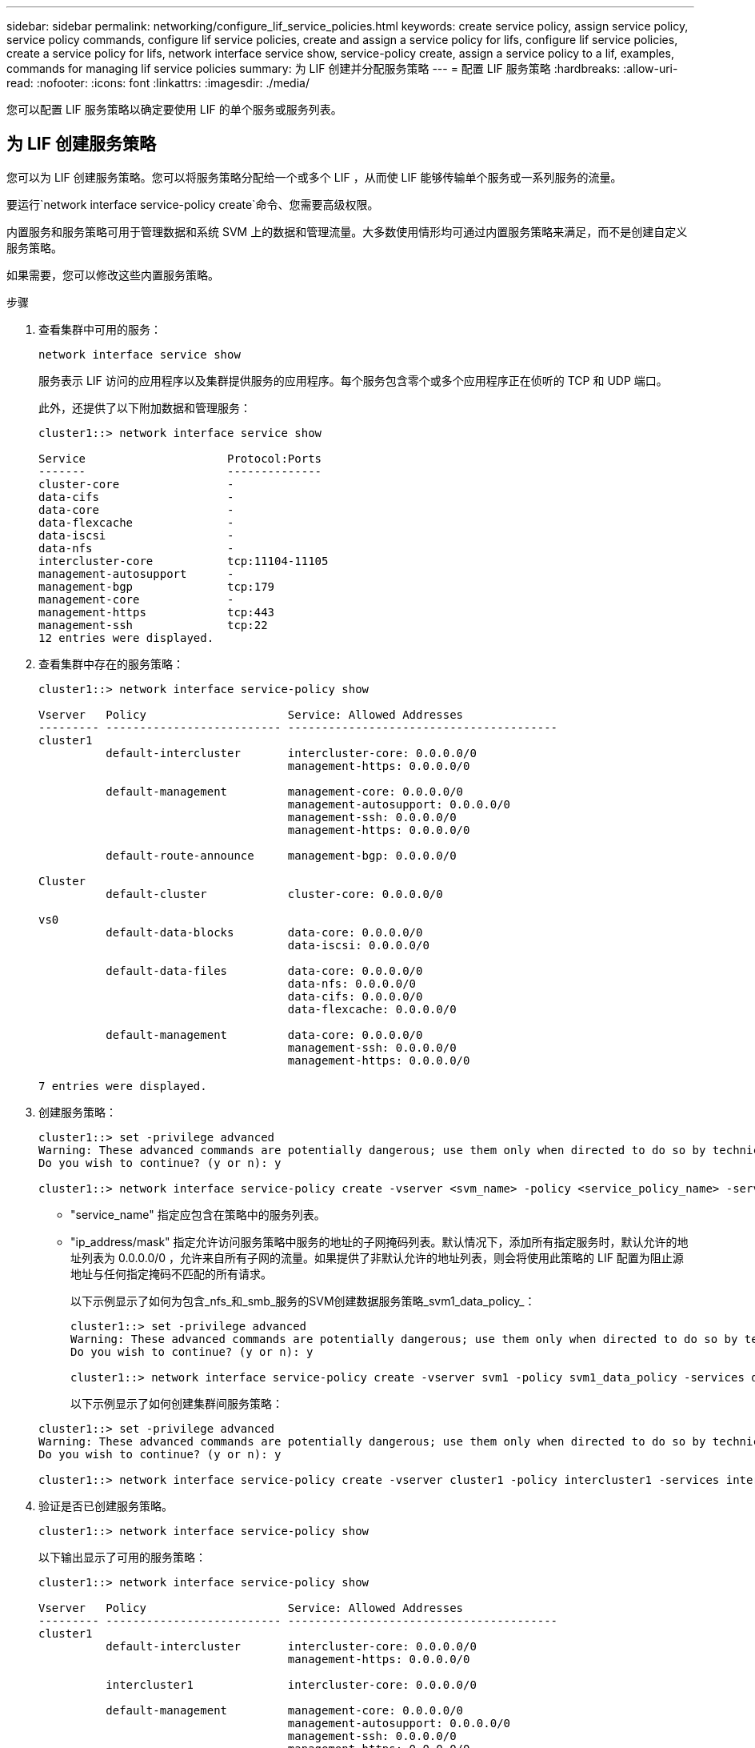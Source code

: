 ---
sidebar: sidebar 
permalink: networking/configure_lif_service_policies.html 
keywords: create service policy, assign service policy, service policy commands, configure lif service policies, create and assign a service policy for lifs, configure lif service policies, create a service policy for lifs, network interface service show, service-policy create, assign a service policy to a lif, examples, commands for managing lif service policies 
summary: 为 LIF 创建并分配服务策略 
---
= 配置 LIF 服务策略
:hardbreaks:
:allow-uri-read: 
:nofooter: 
:icons: font
:linkattrs: 
:imagesdir: ./media/


[role="lead"]
您可以配置 LIF 服务策略以确定要使用 LIF 的单个服务或服务列表。



== 为 LIF 创建服务策略

您可以为 LIF 创建服务策略。您可以将服务策略分配给一个或多个 LIF ，从而使 LIF 能够传输单个服务或一系列服务的流量。

要运行`network interface service-policy create`命令、您需要高级权限。

内置服务和服务策略可用于管理数据和系统 SVM 上的数据和管理流量。大多数使用情形均可通过内置服务策略来满足，而不是创建自定义服务策略。

如果需要，您可以修改这些内置服务策略。

.步骤
. 查看集群中可用的服务：
+
....
network interface service show
....
+
服务表示 LIF 访问的应用程序以及集群提供服务的应用程序。每个服务包含零个或多个应用程序正在侦听的 TCP 和 UDP 端口。

+
此外，还提供了以下附加数据和管理服务：

+
....
cluster1::> network interface service show

Service                     Protocol:Ports
-------                     --------------
cluster-core                -
data-cifs                   -
data-core                   -
data-flexcache              -
data-iscsi                  -
data-nfs                    -
intercluster-core           tcp:11104-11105
management-autosupport      -
management-bgp              tcp:179
management-core             -
management-https            tcp:443
management-ssh              tcp:22
12 entries were displayed.
....
. 查看集群中存在的服务策略：
+
....
cluster1::> network interface service-policy show

Vserver   Policy                     Service: Allowed Addresses
--------- -------------------------- ----------------------------------------
cluster1
          default-intercluster       intercluster-core: 0.0.0.0/0
                                     management-https: 0.0.0.0/0

          default-management         management-core: 0.0.0.0/0
                                     management-autosupport: 0.0.0.0/0
                                     management-ssh: 0.0.0.0/0
                                     management-https: 0.0.0.0/0

          default-route-announce     management-bgp: 0.0.0.0/0

Cluster
          default-cluster            cluster-core: 0.0.0.0/0

vs0
          default-data-blocks        data-core: 0.0.0.0/0
                                     data-iscsi: 0.0.0.0/0

          default-data-files         data-core: 0.0.0.0/0
                                     data-nfs: 0.0.0.0/0
                                     data-cifs: 0.0.0.0/0
                                     data-flexcache: 0.0.0.0/0

          default-management         data-core: 0.0.0.0/0
                                     management-ssh: 0.0.0.0/0
                                     management-https: 0.0.0.0/0

7 entries were displayed.
....
. 创建服务策略：
+
....
cluster1::> set -privilege advanced
Warning: These advanced commands are potentially dangerous; use them only when directed to do so by technical support.
Do you wish to continue? (y or n): y

cluster1::> network interface service-policy create -vserver <svm_name> -policy <service_policy_name> -services <service_name> -allowed-addresses <IP_address/mask,...>
....
+
** "service_name" 指定应包含在策略中的服务列表。
** "ip_address/mask" 指定允许访问服务策略中服务的地址的子网掩码列表。默认情况下，添加所有指定服务时，默认允许的地址列表为 0.0.0.0/0 ，允许来自所有子网的流量。如果提供了非默认允许的地址列表，则会将使用此策略的 LIF 配置为阻止源地址与任何指定掩码不匹配的所有请求。
+
以下示例显示了如何为包含_nfs_和_smb_服务的SVM创建数据服务策略_svm1_data_policy_：

+
....
cluster1::> set -privilege advanced
Warning: These advanced commands are potentially dangerous; use them only when directed to do so by technical support.
Do you wish to continue? (y or n): y

cluster1::> network interface service-policy create -vserver svm1 -policy svm1_data_policy -services data-nfs,data-cifs,data-core
....
+
以下示例显示了如何创建集群间服务策略：

+
....
cluster1::> set -privilege advanced
Warning: These advanced commands are potentially dangerous; use them only when directed to do so by technical support.
Do you wish to continue? (y or n): y

cluster1::> network interface service-policy create -vserver cluster1 -policy intercluster1 -services intercluster-core
....


. 验证是否已创建服务策略。
+
....
cluster1::> network interface service-policy show
....
+
以下输出显示了可用的服务策略：

+
....
cluster1::> network interface service-policy show

Vserver   Policy                     Service: Allowed Addresses
--------- -------------------------- ----------------------------------------
cluster1
          default-intercluster       intercluster-core: 0.0.0.0/0
                                     management-https: 0.0.0.0/0

          intercluster1              intercluster-core: 0.0.0.0/0

          default-management         management-core: 0.0.0.0/0
                                     management-autosupport: 0.0.0.0/0
                                     management-ssh: 0.0.0.0/0
                                     management-https: 0.0.0.0/0

          default-route-announce     management-bgp: 0.0.0.0/0

Cluster
          default-cluster            cluster-core: 0.0.0.0/0

vs0
          default-data-blocks        data-core: 0.0.0.0/0
                                     data-iscsi: 0.0.0.0/0

          default-data-files         data-core: 0.0.0.0/0
                                     data-nfs: 0.0.0.0/0
                                     data-cifs: 0.0.0.0/0
                                     data-flexcache: 0.0.0.0/0

          default-management         data-core: 0.0.0.0/0
                                     management-ssh: 0.0.0.0/0
                                     management-https: 0.0.0.0/0

          svm1_data_policy           data-core: 0.0.0.0/0
                                     data-nfs: 0.0.0.0/0
                                     data-cifs: 0.0.0.0/0

9 entries were displayed.
....


在创建 LIF 时或通过修改现有 LIF 将服务策略分配给 LIF 。



== 为 LIF 分配服务策略

您可以在创建 LIF 时为 LIF 分配服务策略，也可以通过修改 LIF 来分配服务策略。服务策略用于定义可与 LIF 一起使用的服务列表。

您可以在管理和数据 SVM 中为 LIF 分配服务策略。

根据您要将服务策略分配给 LIF 的时间，请执行以下操作之一：

[cols="25,75"]
|===
| 如果您 ... | 分配服务策略 ... 


| 创建 LIF | 网络接口 create -vserver svm_name -lif <lif_name> -home-node <node_name> -home-port <port_name> ｛ （ -address <IP_address> -netmask <IP_address> ） -subnet-name <subnet_name> ｝ -service-policy <service_policy_name> 


| 修改 LIF | network interface modify -vserver <svm_name> -lif <lif_name> -service-policy <service_policy_name> 
|===
为 LIF 指定服务策略时，无需为此 LIF 指定数据协议和角色。此外，还支持通过指定角色和数据协议来创建 LIF 。


NOTE: 服务策略只能由创建服务策略时指定的同一 SVM 中的 LIF 使用。



=== 示例

以下示例显示了如何修改 LIF 的服务策略以使用默认管理服务策略：

....
cluster1::> network interface modify -vserver cluster1 -lif lif1 -service-policy default-management
....


== 用于管理 LIF 服务策略的命令

使用 `network interface service-policy` 命令管理 LIF 服务策略。

|===


| 如果您要 ... | 使用此命令 ... 


 a| 
创建服务策略(需要高级权限)
 a| 
`network interface service-policy create`



 a| 
向现有服务策略添加其他服务条目(需要高级权限)
 a| 
`network interface service-policy add-service`



 a| 
克隆现有服务策略(需要高级权限)
 a| 
`network interface service-policy clone`



 a| 
修改现有服务策略中的服务条目(需要高级权限)
 a| 
`network interface service-policy modify-service`



 a| 
从现有服务策略中删除服务条目(需要高级权限)
 a| 
`network interface service-policy remove-service`



 a| 
重命名现有服务策略(需要高级权限)
 a| 
`network interface service-policy rename`



 a| 
删除现有服务策略(需要高级权限)
 a| 
`network interface service-policy delete`



 a| 
将内置服务策略还原到其原始状态(需要高级权限)
 a| 
`network interface service-policy restore-defaults`



 a| 
显示现有服务策略
 a| 
`network interface service-policy show`

|===
